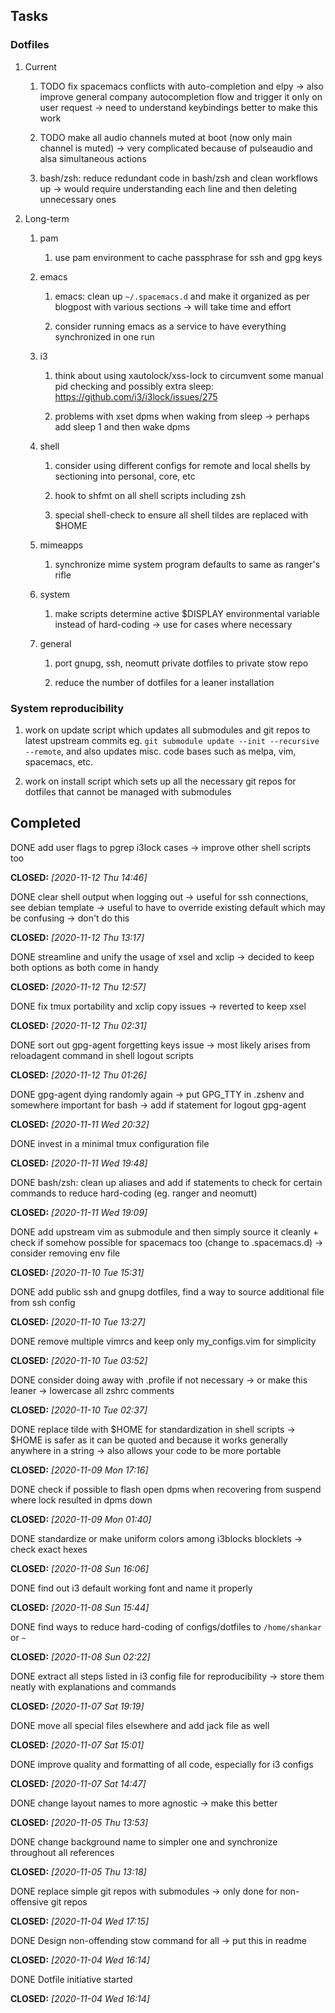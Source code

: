 #+STARTUP: overview
#+OPTIONS: ^:nil
#+OPTIONS: p:t

** Tasks
*** Dotfiles
**** Current
***** TODO fix spacemacs conflicts with auto-completion and elpy -> also improve general company autocompletion flow and trigger it only on user request -> need to understand keybindings better to make this work
***** TODO make all audio channels muted at boot (now only main channel is muted) -> very complicated because of pulseaudio and alsa simultaneous actions
***** bash/zsh: reduce redundant code in bash/zsh and clean workflows up -> would require understanding each line and then deleting unnecessary ones
      
**** Long-term
***** pam
****** use pam environment to cache passphrase for ssh and gpg keys
***** emacs
****** emacs: clean up =~/.spacemacs.d= and make it organized as per blogpost with various sections -> will take time and effort
****** consider running emacs as a service to have everything synchronized in one run
***** i3
****** think about using xautolock/xss-lock to circumvent some manual pid checking and possibly extra sleep: https://github.com/i3/i3lock/issues/275
****** problems with xset dpms when waking from sleep -> perhaps add sleep 1 and then wake dpms
***** shell
****** consider using different configs for remote and local shells by sectioning into personal, core, etc
****** hook to shfmt on all shell scripts including zsh
****** special shell-check to ensure all shell tildes are replaced with $HOME
***** mimeapps
****** synchronize mime system program defaults to same as ranger's rifle
***** system
****** make scripts determine active $DISPLAY environmental variable instead of hard-coding -> use for cases where necessary
***** general
****** port gnupg, ssh, neomutt private dotfiles to private stow repo
****** reduce the number of dotfiles for a leaner installation

*** System reproducibility
***** work on update script which updates all submodules and git repos to latest upstream commits eg. =git submodule update --init --recursive --remote=, and also updates misc. code bases such as melpa, vim, spacemacs, etc.
***** work on install script which sets up all the necessary git repos for dotfiles that cannot be managed with submodules
      
** Completed
***** DONE add user flags to pgrep i3lock cases -> improve other shell scripts too
      CLOSED: [2020-11-12 Thu 14:46]
***** DONE clear shell output when logging out -> useful for ssh connections, see debian template -> useful to have to override existing default which may be confusing -> don't do this
      CLOSED: [2020-11-12 Thu 13:17]
***** DONE streamline and unify the usage of xsel and xclip -> decided to keep both options as both come in handy
      CLOSED: [2020-11-12 Thu 12:57]
***** DONE fix tmux portability and xclip copy issues -> reverted to keep xsel
      CLOSED: [2020-11-12 Thu 02:31]
***** DONE sort out gpg-agent forgetting keys issue -> most likely arises from reloadagent command in shell logout scripts
      CLOSED: [2020-11-12 Thu 01:26]
***** DONE gpg-agent dying randomly again -> put GPG_TTY in .zshenv and somewhere important for bash -> add if statement for logout gpg-agent
      CLOSED: [2020-11-11 Wed 20:32]
***** DONE invest in a minimal tmux configuration file
      CLOSED: [2020-11-11 Wed 19:48]
***** DONE bash/zsh: clean up aliases and add if statements to check for certain commands to reduce hard-coding (eg. ranger and neomutt)
      CLOSED: [2020-11-11 Wed 19:09]
***** DONE add upstream vim as submodule and then simply source it cleanly + check if somehow possible for spacemacs too (change to .spacemacs.d) -> consider removing env file
      CLOSED: [2020-11-10 Tue 15:31]
***** DONE add public ssh and gnupg dotfiles, find a way to source additional file from ssh config
      CLOSED: [2020-11-10 Tue 13:27]
***** DONE remove multiple vimrcs and keep only my_configs.vim for simplicity
      CLOSED: [2020-11-10 Tue 03:52]
***** DONE consider doing away with .profile if not necessary -> or make this leaner -> lowercase all zshrc comments
      CLOSED: [2020-11-10 Tue 02:37]
***** DONE replace tilde with $HOME for standardization in shell scripts -> $HOME is safer as it can be quoted and because it works generally anywhere in a string -> also allows your code to be more portable
      CLOSED: [2020-11-09 Mon 17:16]
***** DONE check if possible to flash open dpms when recovering from suspend where lock resulted in dpms down
      CLOSED: [2020-11-09 Mon 01:40]
***** DONE standardize or make uniform colors among i3blocks blocklets -> check exact hexes
      CLOSED: [2020-11-08 Sun 16:06]
***** DONE find out i3 default working font and name it properly
      CLOSED: [2020-11-08 Sun 15:44]
***** DONE find ways to reduce hard-coding of configs/dotfiles to =/home/shankar= or =~=
      CLOSED: [2020-11-08 Sun 02:22]
***** DONE extract all steps listed in i3 config file for reproducibility -> store them neatly with explanations and commands
      CLOSED: [2020-11-07 Sat 19:19]
***** DONE move all special files elsewhere and add jack file as well
      CLOSED: [2020-11-07 Sat 15:01]
***** DONE improve quality and formatting of all code, especially for i3 configs
      CLOSED: [2020-11-07 Sat 14:47]
***** DONE change layout names to more agnostic -> make this better
      CLOSED: [2020-11-05 Thu 13:53]
***** DONE change background name to simpler one and synchronize throughout all references
      CLOSED: [2020-11-05 Thu 13:18]
***** DONE replace simple git repos with submodules -> only done for non-offensive git repos
      CLOSED: [2020-11-04 Wed 17:15]
***** DONE Design non-offending stow command for all -> put this in readme
      CLOSED: [2020-11-04 Wed 16:14]
***** DONE Dotfile initiative started
      CLOSED: [2020-11-04 Wed 16:14]
